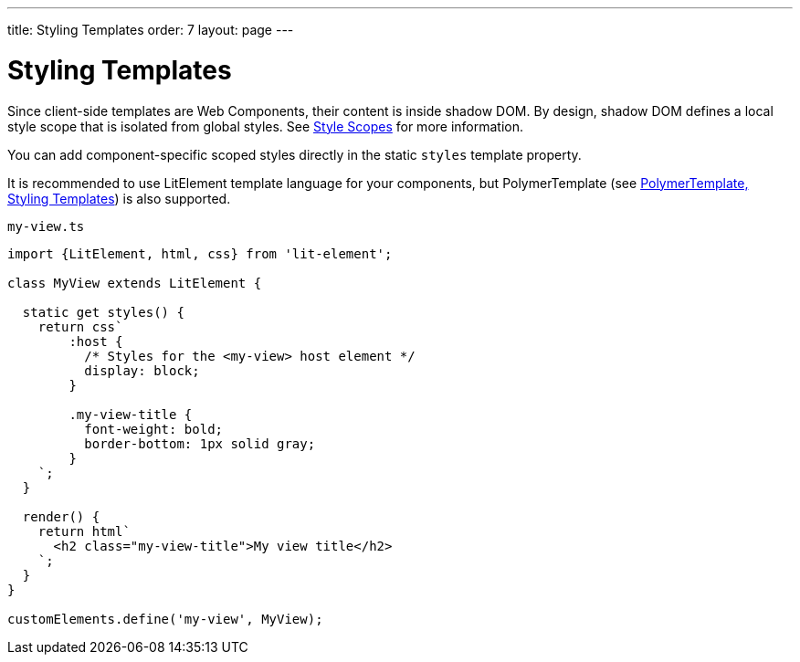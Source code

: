 ---
title: Styling Templates
order: 7
layout: page
---

= Styling Templates

Since client-side templates are Web Components, their content is inside shadow DOM. By design, shadow DOM defines a local style scope that is isolated from global styles. See <<../../themes/style-scopes#,Style Scopes>> for more information.

You can add component-specific scoped styles directly in the static `styles` template property.

It is recommended to use LitElement template language for your components, but PolymerTemplate (see <<tutorial-polymer-template-basic#,PolymerTemplate, Styling Templates>>) is also supported.

.`my-view.ts`
[source,js]
----
import {LitElement, html, css} from 'lit-element';

class MyView extends LitElement {

  static get styles() {
    return css`
        :host {
          /* Styles for the <my-view> host element */
          display: block;
        }

        .my-view-title {
          font-weight: bold;
          border-bottom: 1px solid gray;
        }
    `;
  }

  render() {
    return html`
      <h2 class="my-view-title">My view title</h2>
    `;
  }
}

customElements.define('my-view', MyView);
----
